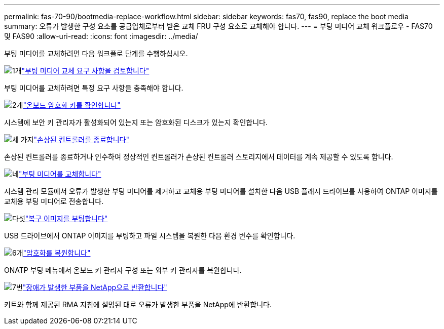 ---
permalink: fas-70-90/bootmedia-replace-workflow.html 
sidebar: sidebar 
keywords: fas70, fas90, replace the boot media 
summary: 오류가 발생한 구성 요소를 공급업체로부터 받은 교체 FRU 구성 요소로 교체해야 합니다. 
---
= 부팅 미디어 교체 워크플로우 - FAS70 및 FAS90
:allow-uri-read: 
:icons: font
:imagesdir: ../media/


[role="lead"]
부팅 미디어를 교체하려면 다음 워크플로 단계를 수행하십시오.

.image:https://raw.githubusercontent.com/NetAppDocs/common/main/media/number-1.png["1개"]link:bootmedia-replace-requirements.html["부팅 미디어 교체 요구 사항을 검토합니다"]
[role="quick-margin-para"]
부팅 미디어를 교체하려면 특정 요구 사항을 충족해야 합니다.

.image:https://raw.githubusercontent.com/NetAppDocs/common/main/media/number-2.png["2개"]link:bootmedia-encryption-preshutdown-checks.html["온보드 암호화 키를 확인합니다"]
[role="quick-margin-para"]
시스템에 보안 키 관리자가 활성화되어 있는지 또는 암호화된 디스크가 있는지 확인합니다.

.image:https://raw.githubusercontent.com/NetAppDocs/common/main/media/number-3.png["세 가지"]link:bootmedia-shutdown.html["손상된 컨트롤러를 종료합니다"]
[role="quick-margin-para"]
손상된 컨트롤러를 종료하거나 인수하여 정상적인 컨트롤러가 손상된 컨트롤러 스토리지에서 데이터를 계속 제공할 수 있도록 합니다.

.image:https://raw.githubusercontent.com/NetAppDocs/common/main/media/number-4.png["네"]link:bootmedia-replace.html["부팅 미디어를 교체합니다"]
[role="quick-margin-para"]
시스템 관리 모듈에서 오류가 발생한 부팅 미디어를 제거하고 교체용 부팅 미디어를 설치한 다음 USB 플래시 드라이브를 사용하여 ONTAP 이미지를 교체용 부팅 미디어로 전송합니다.

.image:https://raw.githubusercontent.com/NetAppDocs/common/main/media/number-5.png["다섯"]link:bootmedia-recovery-image-boot.html["복구 이미지를 부팅합니다"]
[role="quick-margin-para"]
USB 드라이브에서 ONTAP 이미지를 부팅하고 파일 시스템을 복원한 다음 환경 변수를 확인합니다.

.image:https://raw.githubusercontent.com/NetAppDocs/common/main/media/number-6.png["6개"]link:bootmedia-encryption-restore.html["암호화를 복원합니다"]
[role="quick-margin-para"]
ONATP 부팅 메뉴에서 온보드 키 관리자 구성 또는 외부 키 관리자를 복원합니다.

.image:https://raw.githubusercontent.com/NetAppDocs/common/main/media/number-7.png["7번"]link:bootmedia-complete-rma.html["장애가 발생한 부품을 NetApp으로 반환합니다"]
[role="quick-margin-para"]
키트와 함께 제공된 RMA 지침에 설명된 대로 오류가 발생한 부품을 NetApp에 반환합니다.
